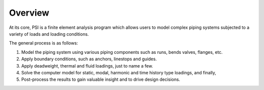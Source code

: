 Overview
========

At its core, PSI is a finite element analysis program which allows users to
model complex piping systems subjected to a variety of loads and loading
conditions.

The general process is as follows:

1. Model the piping system using various piping components such as runs, bends
   valves, flanges, etc.

2. Apply boundary conditions, such as anchors, linestops and guides.

3. Apply deadweight, thermal and fluid loadings, just to name a few.

4. Solve the computer model for static, modal, harmonic and time history type
   loadings, and finally,

5. Post-process the results to gain valuable insight and to drive design
   decisions.

